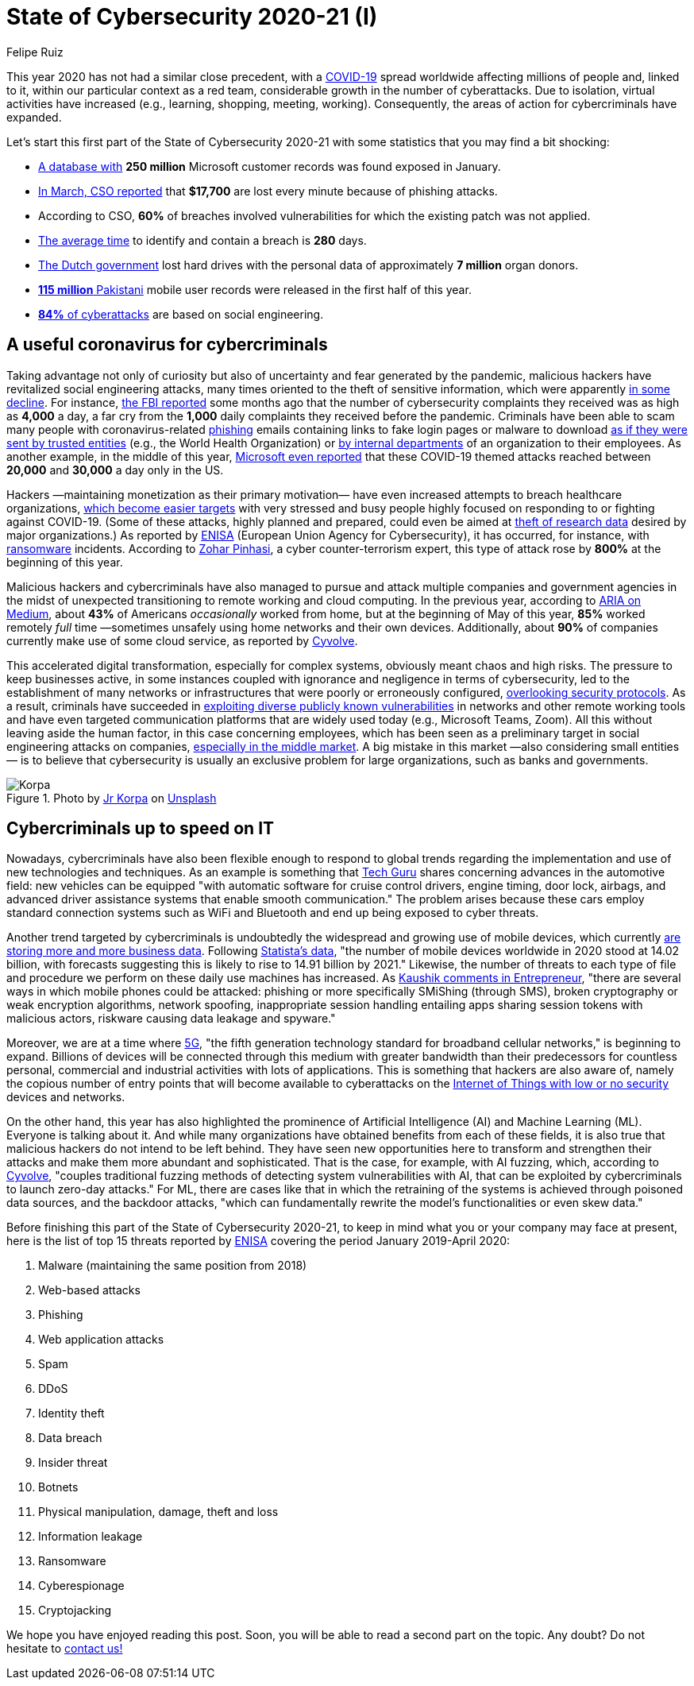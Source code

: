 :slug: cybersecurity-2020-21-i/
:date: 2020-11-19
:subtitle: Current trends of cybercriminals
:category: opinions
:tags: security, cybersecurity, trends, hacking, social, company
:image: https://res.cloudinary.com/fluid-attacks/image/upload/v1620330842/blog/cybersecurity-2020-21-i/cover_kb8vag.webp
:alt: Photo by Jr Korpa on Unsplash
:description: In this first part of the state of cybersecurity 2020-21, we want to share with you some highlights of the current trends of cybercriminals.
:keywords: Security, Cybersecurity, Trends, Hacking, Attacks, Criminals, Company, Ethical Hacking, Pentesting
:author: Felipe Ruiz
:writer: fruiz
:name: Felipe Ruiz
:about1: Cybersecurity Editor
:source: https://unsplash.com/photos/WAR4DbHdiKA

= State of Cybersecurity 2020-21 (I)

This year 2020 has not had a similar close precedent,
with a link:https://www.who.int/emergencies/diseases/novel-coronavirus-2019[COVID-19] spread worldwide affecting millions of people and,
linked to it, within our particular context as a red team,
considerable growth in the number of cyberattacks.
Due to isolation, virtual activities have increased
(e.g., learning, shopping, meeting, working).
Consequently, the areas of action for cybercriminals have expanded.

Let's start this first part of the State of Cybersecurity 2020-21
with some statistics that you may find a bit shocking:

- link:https://www.forbes.com/sites/daveywinder/2020/01/22/microsoft-security-shocker-as-250-million-customer-records-exposed-online/?sh=d86a1954d1b3[A database with] *250 million* Microsoft customer records
was found exposed in January.
- link:https://www.csoonline.com/article/3153707/top-cybersecurity-facts-figures-and-statistics.html[In March, CSO reported] that *$17,700* are lost every minute
because of phishing attacks.
- According to CSO, *60%* of breaches involved vulnerabilities
for which the existing patch was not applied.
- link:https://www.ibm.com/security/data-breach[The average time] to identify and contain a breach is *280* days.
- link:https://www.zdnet.com/article/dutch-government-loses-hard-drives-with-data-of-6-9-million-registered-donors/[The Dutch government] lost hard drives
with the personal data of approximately *7 million* organ donors.
- link:https://www.zdnet.com/article/details-of-44m-pakistani-mobile-users-leaked-online-part-of-bigger-115m-cache/[*115 million* Pakistani] mobile user records
were released in the first half of this year.
- link:https://www.enisa.europa.eu/publications/enisa-threat-landscape-2020-main-incidents[*84%* of cyberattacks] are based on social engineering.

== A useful coronavirus for cybercriminals

Taking advantage not only of curiosity
but also of uncertainty and fear generated by the pandemic,
malicious hackers have revitalized social engineering attacks,
many times oriented to the theft of sensitive information,
which were apparently link:https://www.bankinfosecurity.com/cybercrime-review-hackers-great-covid-19-cash-in-a-15037[in some decline].
For instance, link:https://thehill.com/policy/cybersecurity/493198-fbi-sees-spike-in-cyber-crime-reports-during-coronavirus-pandemic[the FBI reported] some months ago that
the number of cybersecurity complaints they received
was as high as *4,000* a day, a far cry from the *1,000* daily complaints
they received before the pandemic.
Criminals have been able to scam many people
with coronavirus-related link:../phishing/[phishing] emails
containing links to fake login pages or malware to download
link:https://www.ncsc.gov.uk/files/Joint%20Advisory%20COVID-19%20exploited%20by%20malicious%20cyber%20actors%20V1.pdf[as if they were sent by trusted entities]
(e.g., the World Health Organization)
or link:https://www.ncsc.gov.uk/files/Joint%20Advisory%20COVID-19%20exploited%20by%20malicious%20cyber%20actors%20V1.pdf[by internal departments] of an organization to their employees.
As another example, in the middle of this year,
link:https://www.microsoft.com/security/blog/2020/06/16/exploiting-a-crisis-how-cybercriminals-behaved-during-the-outbreak/[Microsoft even reported] that these COVID-19 themed attacks
reached between *20,000* and *30,000* a day only in the US.

Hackers —maintaining monetization as their primary motivation—
have even increased attempts to breach healthcare organizations,
link:https://www.proofpoint.com/us/blog/cybersecurity-essentials/new-healthcare-report-reveals-cyber-threats-trends-and-transformations[which become easier targets]
with very stressed and busy people
highly focused on responding to or fighting against COVID-19.
(Some of these attacks, highly planned and prepared,
could even be aimed at link:https://www.prnewswire.com/news-releases/top-cyber-security-experts-report-4-000-cyber-attacks-a-day-since-covid-19-pandemic-301110157.html[theft of research data]
desired by major organizations.)
As reported by link:https://www.enisa.europa.eu/publications/enisa-threat-landscape-2020-main-incidents[ENISA]
(European Union Agency for Cybersecurity),
it has occurred, for instance, with link:../ransomware/[ransomware] incidents.
According to link:https://monstercloud.com/blog/2020/03/23/coronavirus-alert-ransomware-attacks-up-by-800/[Zohar Pinhasi],
a cyber counter-terrorism expert,
this type of attack rose by *800%* at the beginning of this year.

Malicious hackers and cybercriminals have also managed
to pursue and attack multiple companies and government agencies
in the midst of unexpected transitioning to remote working and cloud computing.
In the previous year, according to link:https://medium.com/@ARIACyberSec/second-half-of-2020-cybersecurity-trends-181211f98f2e[ARIA on Medium],
about *43%* of Americans _occasionally_ worked from home,
but at the beginning of May of this year,
*85%* worked remotely _full_ time
—sometimes unsafely using home networks and their own devices.
Additionally, about *90%* of companies
currently make use of some cloud service, as reported by link:https://www.cyvolve.com/resources/content-library/reports/state-of-cybersecurity-report-2020/[Cyvolve].

This accelerated digital transformation, especially for complex systems,
obviously meant chaos and high risks.
The pressure to keep businesses active,
in some instances coupled with ignorance and negligence
in terms of cybersecurity,
led to the establishment of many networks or infrastructures
that were poorly or erroneously configured, link:https://www.securityweek.com/back-basics-pandemic-cybersecurity-trends-and-solutions[overlooking security protocols].
As a result, criminals have succeeded
in link:https://www.ncsc.gov.uk/files/Joint%20Advisory%20COVID-19%20exploited%20by%20malicious%20cyber%20actors%20V1.pdf[exploiting diverse publicly known vulnerabilities]
in networks and other remote working tools
and have even targeted communication platforms
that are widely used today (e.g., Microsoft Teams, Zoom).
All this without leaving aside the human factor,
in this case concerning employees,
which has been seen as a preliminary target
in social engineering attacks on companies,
link:https://www.bankinfosecurity.com/cybercrime-review-hackers-great-covid-19-cash-in-a-15037[especially in the middle market].
A big mistake in this market —also considering small entities—
is to believe that cybersecurity is usually an exclusive problem
for large organizations, such as banks and governments.

.Photo by link:https://unsplash.com/@korpa[Jr Korpa] on link:https://unsplash.com/photos/fByGQ64Iky8[Unsplash]
image::https://res.cloudinary.com/fluid-attacks/image/upload/v1620330841/blog/cybersecurity-2020-21-i/korpa_xppzrx.webp[Korpa]

== Cybercriminals up to speed on IT

Nowadays, cybercriminals have also been flexible enough
to respond to global trends regarding the implementation
and use of new technologies and techniques.
As an example is something that link:https://techyguru2021.medium.com/top-3-cybersecurity-trends-4d6b80af5545[Tech Guru] shares
concerning advances in the automotive field:
new vehicles can be equipped "with automatic software
for cruise control drivers, engine timing, door lock, airbags,
and advanced driver assistance systems that enable smooth communication."
The problem arises because these cars employ standard connection systems
such as WiFi and Bluetooth and end up being exposed to cyber threats.

Another trend targeted by cybercriminals
is undoubtedly the widespread and growing use of mobile devices,
which currently link:https://chrishtopher-henry-38679.medium.com/cybersecurity-trends-to-watch-out-in-2020-278bc41200ed[are storing more and more business data].
Following link:https://www.statista.com/statistics/245501/multiple-mobile-device-ownership-worldwide/#:~:text=The%20number%20of%20mobile%20devices,to%2014.91%20billion%20by%202021.[Statista's data], "the number of mobile devices
worldwide in 2020 stood at 14.02 billion,
with forecasts suggesting this is likely to rise to 14.91 billion by 2021."
Likewise, the number of threats to each type of file and procedure
we perform on these daily use machines has increased.
As link:https://www.entrepreneur.com/article/358776[Kaushik comments in Entrepreneur],
"there are several ways in which mobile phones could be attacked:
phishing or more specifically SMiShing (through SMS),
broken cryptography or weak encryption algorithms, network spoofing,
inappropriate session handling entailing apps
sharing session tokens with malicious actors,
riskware causing data leakage and spyware."

Moreover, we are at a time where link:https://en.wikipedia.org/wiki/5G[5G],
"the fifth generation technology standard for broadband cellular networks,"
is beginning to expand.
Billions of devices will be connected through this medium
with greater bandwidth than their predecessors
for countless personal, commercial and industrial activities
with lots of applications.
This is something that hackers are also aware of,
namely the copious number of entry points
that will become available to cyberattacks
on the link:https://chrishtopher-henry-38679.medium.com/top-cybersecurity-trends-to-watch-for-in-2020-e1fd38bfa85b[Internet of Things with low or no security] devices and networks.

On the other hand, this year has also highlighted
the prominence of Artificial Intelligence (AI) and Machine Learning (ML).
Everyone is talking about it.
And while many organizations have obtained benefits from each of these fields,
it is also true that malicious hackers do not intend to be left behind.
They have seen new opportunities here to transform
and strengthen their attacks and make them more abundant and sophisticated.
That is the case, for example, with AI fuzzing,
which, according to link:https://www.cyvolve.com/resources/content-library/reports/state-of-cybersecurity-report-2020/[Cyvolve],
"couples traditional fuzzing methods of detecting system vulnerabilities
with AI, that can be exploited by cybercriminals to launch zero-day attacks."
For ML, there are cases like that in which the retraining of the systems
is achieved through poisoned data sources,
and the backdoor attacks, "which can fundamentally rewrite
the model's functionalities or even skew data."

Before finishing this part of the State of Cybersecurity 2020-21,
to keep in mind what you or your company may face at present,
here is the list of top 15 threats reported by link:https://www.enisa.europa.eu/news/enisa-news/enisa-threat-landscape-2020[ENISA]
covering the period January 2019-April 2020:

. Malware (maintaining the same position from 2018)
. Web-based attacks
. Phishing
. Web application attacks
. Spam
. DDoS
. Identity theft
. Data breach
. Insider threat
. Botnets
. Physical manipulation, damage, theft and loss
. Information leakage
. Ransomware
. Cyberespionage
. Cryptojacking

We hope you have enjoyed reading this post.
Soon, you will be able to read a second part on the topic.
Any doubt? Do not hesitate to link:../../contact-us/[contact us!]
